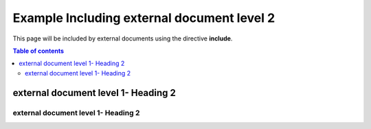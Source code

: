 
Example Including external document level 2
-------------------------------------------

This page will be included by external documents using the directive **include**.

.. contents:: Table of contents
    :local:

external document level 1- Heading 2
____________________________________

external document level 1- Heading 2
^^^^^^^^^^^^^^^^^^^^^^^^^^^^^^^^^^^^

